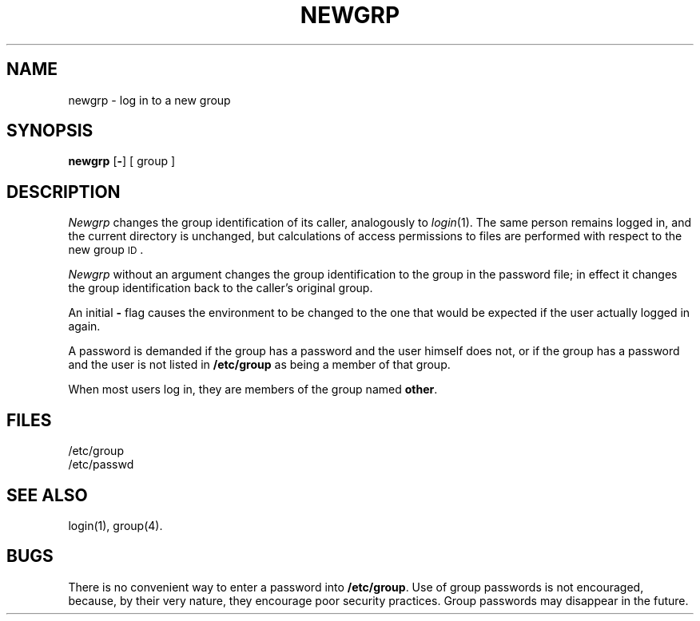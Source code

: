 .TH NEWGRP 1
.SH NAME
newgrp \- log in to a new group
.SH SYNOPSIS
.B newgrp
.RB [ \|\-\| ]
[ group ]
.SH DESCRIPTION
.I Newgrp\^
changes the group identification of its caller,
analogously to
.IR login (1).
The same person remains logged in,
and the current directory is unchanged,
but calculations of access permissions to files are
performed with respect to the
new group
.SM ID\*S.
.PP
.I Newgrp\^
without an argument changes the group identification to
the group in the password file; in effect it changes the group
identification back to the caller's original group.
.PP
An initial
.B \-
flag causes the environment to be changed to the one that
would be expected if the user actually logged in again.
.PP
A password is demanded if the group has
a password and the user himself does not,
or if the group has a password and the user is not listed
in
.B /etc/group
as being
a member of that group.
.PP
When most users log in, they
are members of the group named
.BR other .
.SH FILES
/etc/group
.br
/etc/passwd
.SH SEE ALSO
login(1),
group(4).
.SH BUGS
There is no convenient way to enter a password into
.BR /etc/group .
Use of group passwords is not encouraged, because,
by their very nature, they encourage poor security practices.
Group passwords may disappear in the future.
.\"	@(#)newgrp.1	1.2	
